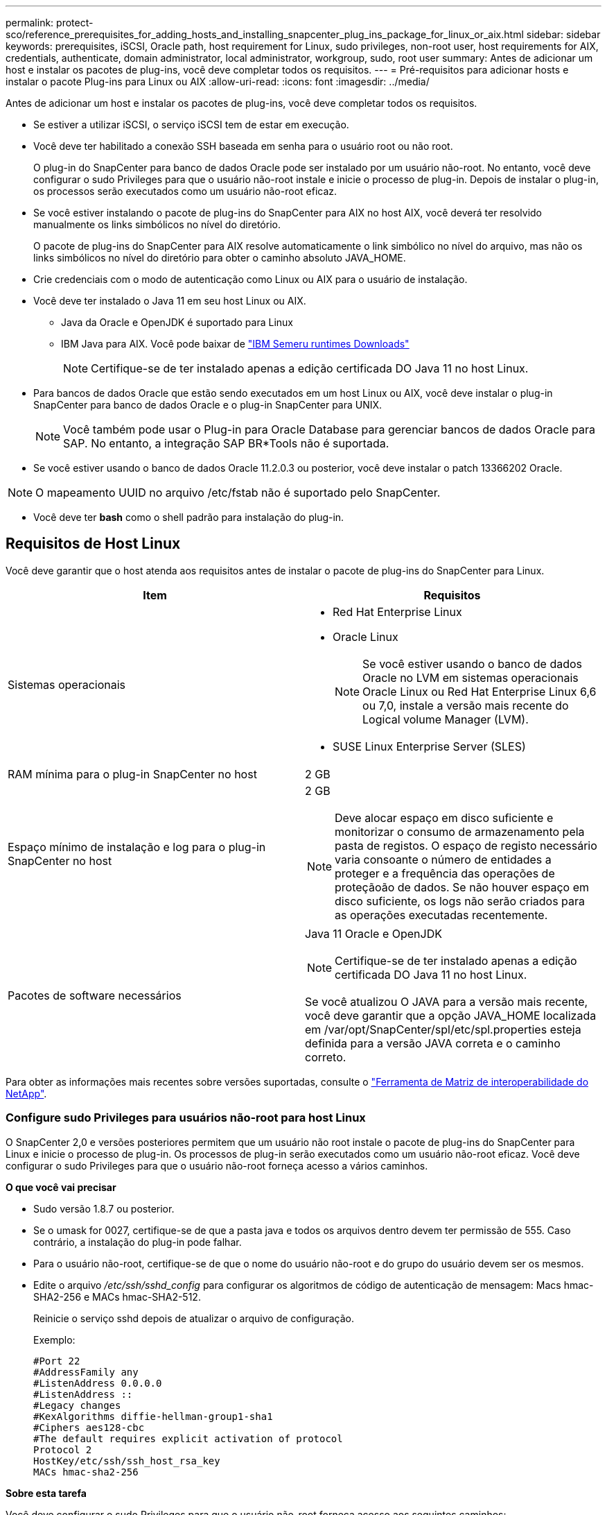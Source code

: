 ---
permalink: protect-sco/reference_prerequisites_for_adding_hosts_and_installing_snapcenter_plug_ins_package_for_linux_or_aix.html 
sidebar: sidebar 
keywords: prerequisites, iSCSI, Oracle path, host requirement for Linux, sudo privileges, non-root user, host requirements for AIX, credentials, authenticate, domain administrator, local administrator, workgroup, sudo, root user 
summary: Antes de adicionar um host e instalar os pacotes de plug-ins, você deve completar todos os requisitos. 
---
= Pré-requisitos para adicionar hosts e instalar o pacote Plug-ins para Linux ou AIX
:allow-uri-read: 
:icons: font
:imagesdir: ../media/


[role="lead"]
Antes de adicionar um host e instalar os pacotes de plug-ins, você deve completar todos os requisitos.

* Se estiver a utilizar iSCSI, o serviço iSCSI tem de estar em execução.
* Você deve ter habilitado a conexão SSH baseada em senha para o usuário root ou não root.
+
O plug-in do SnapCenter para banco de dados Oracle pode ser instalado por um usuário não-root. No entanto, você deve configurar o sudo Privileges para que o usuário não-root instale e inicie o processo de plug-in. Depois de instalar o plug-in, os processos serão executados como um usuário não-root eficaz.

* Se você estiver instalando o pacote de plug-ins do SnapCenter para AIX no host AIX, você deverá ter resolvido manualmente os links simbólicos no nível do diretório.
+
O pacote de plug-ins do SnapCenter para AIX resolve automaticamente o link simbólico no nível do arquivo, mas não os links simbólicos no nível do diretório para obter o caminho absoluto JAVA_HOME.

* Crie credenciais com o modo de autenticação como Linux ou AIX para o usuário de instalação.
* Você deve ter instalado o Java 11 em seu host Linux ou AIX.
+
** Java da Oracle e OpenJDK é suportado para Linux
** IBM Java para AIX. Você pode baixar de https://developer.ibm.com/languages/java/semeru-runtimes/downloads/?version=11&os=AIX["IBM Semeru runtimes Downloads"]
+

NOTE: Certifique-se de ter instalado apenas a edição certificada DO Java 11 no host Linux.



* Para bancos de dados Oracle que estão sendo executados em um host Linux ou AIX, você deve instalar o plug-in SnapCenter para banco de dados Oracle e o plug-in SnapCenter para UNIX.
+

NOTE: Você também pode usar o Plug-in para Oracle Database para gerenciar bancos de dados Oracle para SAP. No entanto, a integração SAP BR*Tools não é suportada.

* Se você estiver usando o banco de dados Oracle 11.2.0.3 ou posterior, você deve instalar o patch 13366202 Oracle.



NOTE: O mapeamento UUID no arquivo /etc/fstab não é suportado pelo SnapCenter.

* Você deve ter *bash* como o shell padrão para instalação do plug-in.




== Requisitos de Host Linux

Você deve garantir que o host atenda aos requisitos antes de instalar o pacote de plug-ins do SnapCenter para Linux.

|===
| Item | Requisitos 


 a| 
Sistemas operacionais
 a| 
* Red Hat Enterprise Linux
* Oracle Linux
+

NOTE: Se você estiver usando o banco de dados Oracle no LVM em sistemas operacionais Oracle Linux ou Red Hat Enterprise Linux 6,6 ou 7,0, instale a versão mais recente do Logical volume Manager (LVM).

* SUSE Linux Enterprise Server (SLES)




 a| 
RAM mínima para o plug-in SnapCenter no host
 a| 
2 GB



 a| 
Espaço mínimo de instalação e log para o plug-in SnapCenter no host
 a| 
2 GB


NOTE: Deve alocar espaço em disco suficiente e monitorizar o consumo de armazenamento pela pasta de registos. O espaço de registo necessário varia consoante o número de entidades a proteger e a frequência das operações de proteçãoão de dados. Se não houver espaço em disco suficiente, os logs não serão criados para as operações executadas recentemente.



 a| 
Pacotes de software necessários
 a| 
Java 11 Oracle e OpenJDK


NOTE: Certifique-se de ter instalado apenas a edição certificada DO Java 11 no host Linux.

Se você atualizou O JAVA para a versão mais recente, você deve garantir que a opção JAVA_HOME localizada em /var/opt/SnapCenter/spl/etc/spl.properties esteja definida para a versão JAVA correta e o caminho correto.

|===
Para obter as informações mais recentes sobre versões suportadas, consulte o https://imt.netapp.com/matrix/imt.jsp?components=121073;&solution=1257&isHWU&src=IMT["Ferramenta de Matriz de interoperabilidade do NetApp"^].



=== Configure sudo Privileges para usuários não-root para host Linux

O SnapCenter 2,0 e versões posteriores permitem que um usuário não root instale o pacote de plug-ins do SnapCenter para Linux e inicie o processo de plug-in. Os processos de plug-in serão executados como um usuário não-root eficaz. Você deve configurar o sudo Privileges para que o usuário não-root forneça acesso a vários caminhos.

*O que você vai precisar*

* Sudo versão 1.8.7 ou posterior.
* Se o umask for 0027, certifique-se de que a pasta java e todos os arquivos dentro devem ter permissão de 555. Caso contrário, a instalação do plug-in pode falhar.
* Para o usuário não-root, certifique-se de que o nome do usuário não-root e do grupo do usuário devem ser os mesmos.
* Edite o arquivo _/etc/ssh/sshd_config_ para configurar os algoritmos de código de autenticação de mensagem: Macs hmac-SHA2-256 e MACs hmac-SHA2-512.
+
Reinicie o serviço sshd depois de atualizar o arquivo de configuração.

+
Exemplo:

+
[listing]
----
#Port 22
#AddressFamily any
#ListenAddress 0.0.0.0
#ListenAddress ::
#Legacy changes
#KexAlgorithms diffie-hellman-group1-sha1
#Ciphers aes128-cbc
#The default requires explicit activation of protocol
Protocol 2
HostKey/etc/ssh/ssh_host_rsa_key
MACs hmac-sha2-256
----


*Sobre esta tarefa*

Você deve configurar o sudo Privileges para que o usuário não-root forneça acesso aos seguintes caminhos:

* /Home/_Linux_USER_/.SC_NetApp/SnapCenter_linux_host_plugin.bin
* /Custom_location/NetApp/SnapCenter/spl/installation/plugins/uninstall
* /Custom_location/NetApp/SnapCenter/spl/bin/spl


*Passos*

. Faça login no host Linux no qual você deseja instalar o pacote de plug-ins do SnapCenter para Linux.
. Adicione as seguintes linhas ao arquivo /etc/sudoers usando o utilitário visudo Linux.
+
[listing, subs="+quotes"]
----
Cmnd_Alias HPPLCMD = sha224:checksum_value== /home/_LINUX_USER_/.sc_netapp/snapcenter_linux_host_plugin.bin, /opt/NetApp/snapcenter/spl/installation/plugins/uninstall, /opt/NetApp/snapcenter/spl/bin/spl, /opt/NetApp/snapcenter/scc/bin/scc
Cmnd_Alias PRECHECKCMD = sha224:checksum_value== /home/_LINUX_USER_/.sc_netapp/Linux_Prechecks.sh
Cmnd_Alias CONFIGCHECKCMD = sha224:checksum_value== /opt/NetApp/snapcenter/spl/plugins/scu/scucore/configurationcheck/Config_Check.sh
Cmnd_Alias SCCMD = sha224:checksum_value== /opt/NetApp/snapcenter/spl/bin/sc_command_executor
Cmnd_Alias SCCCMDEXECUTOR =checksum_value== /opt/NetApp/snapcenter/scc/bin/sccCommandExecutor
_LINUX_USER_ ALL=(ALL) NOPASSWD:SETENV: HPPLCMD, PRECHECKCMD, CONFIGCHECKCMD, SCCCMDEXECUTOR, SCCMD
Defaults: _LINUX_USER_ !visiblepw
Defaults: _LINUX_USER_ !requiretty
----
+

NOTE: Se você estiver tendo uma configuração RAC, juntamente com os outros comandos permitidos, você deve adicionar o seguinte ao arquivo /etc/sudoers: '/<crs_home>/bin/olsnodes'



Você pode obter o valor de _crs_Home_ do arquivo _/etc/oracle/olr.loc_.

_LINUX_USER_ é o nome do usuário não-root que você criou.

Você pode obter o _checksum_value_ do arquivo *SC_unix_plugins_checksum.txt*, que está localizado em:

* Se o servidor SnapCenter estiver instalado no host do Windows, o SnapCenter NetApp não será instalado no sistema operacional Windows.
* _/opt/NetApp/SnapCenter/SnapManagerWeb/Repository/SC_UNIX_plugins_checksum.txt_ se o servidor SnapCenter estiver instalado no host Linux.



IMPORTANT: O exemplo deve ser usado apenas como referência para criar seus próprios dados.



== Requisitos de anfitrião do AIX

Você deve garantir que o host atenda aos requisitos antes de instalar o pacote de plug-ins do SnapCenter para AIX.


NOTE: O plug-in do SnapCenter para UNIX, que faz parte do pacote de plug-ins do SnapCenter para AIX, não suporta grupos de volume simultâneos.

|===
| Item | Requisitos 


 a| 
Sistemas operacionais
 a| 
AIX 7,1 ou posterior



 a| 
RAM mínima para o plug-in SnapCenter no host
 a| 
4 GB



 a| 
Espaço mínimo de instalação e log para o plug-in SnapCenter no host
 a| 
2 GB


NOTE: Deve alocar espaço em disco suficiente e monitorizar o consumo de armazenamento pela pasta de registos. O espaço de registo necessário varia consoante o número de entidades a proteger e a frequência das operações de proteçãoão de dados. Se não houver espaço em disco suficiente, os logs não serão criados para as operações executadas recentemente.



 a| 
Pacotes de software necessários
 a| 
Java 11 IBM Java

Se você atualizou O JAVA para a versão mais recente, você deve garantir que a opção JAVA_HOME localizada em /var/opt/SnapCenter/spl/etc/spl.properties esteja definida para a versão JAVA correta e o caminho correto.

|===
Para obter as informações mais recentes sobre versões suportadas, consulte o https://imt.netapp.com/matrix/imt.jsp?components=121073;&solution=1257&isHWU&src=IMT["Ferramenta de Matriz de interoperabilidade do NetApp"^].



=== Configure sudo Privileges para usuários não-root para host AIX

O SnapCenter 4,4 e posterior permite que um usuário não root instale o pacote de plug-ins do SnapCenter para AIX e inicie o processo de plug-in. Os processos de plug-in serão executados como um usuário não-root eficaz. Você deve configurar o sudo Privileges para que o usuário não-root forneça acesso a vários caminhos.

*O que você vai precisar*

* Sudo versão 1.8.7 ou posterior.
* Se o umask for 0027, certifique-se de que a pasta java e todos os arquivos dentro devem ter permissão de 555. Caso contrário, a instalação do plug-in pode falhar.
* Edite o arquivo _/etc/ssh/sshd_config_ para configurar os algoritmos de código de autenticação de mensagem: Macs hmac-SHA2-256 e MACs hmac-SHA2-512.
+
Reinicie o serviço sshd depois de atualizar o arquivo de configuração.

+
Exemplo:

+
[listing]
----
#Port 22
#AddressFamily any
#ListenAddress 0.0.0.0
#ListenAddress ::
#Legacy changes
#KexAlgorithms diffie-hellman-group1-sha1
#Ciphers aes128-cbc
#The default requires explicit activation of protocol
Protocol 2
HostKey/etc/ssh/ssh_host_rsa_key
MACs hmac-sha2-256
----


*Sobre esta tarefa*

Você deve configurar o sudo Privileges para que o usuário não-root forneça acesso aos seguintes caminhos:

* /Home/_AIX_USER_/.SC_NetApp/SnapCenter_aix_host_plugin.bsx
* /Custom_location/NetApp/SnapCenter/spl/installation/plugins/uninstall
* /Custom_location/NetApp/SnapCenter/spl/bin/spl


*Passos*

. Faça login no host AIX no qual você deseja instalar o pacote de plug-ins do SnapCenter para AIX.
. Adicione as seguintes linhas ao arquivo /etc/sudoers usando o utilitário visudo Linux.
+
[listing, subs="+quotes"]
----
Cmnd_Alias HPPACMD = sha224:checksum_value== /home/_AIX_USER_/.sc_netapp/snapcenter_aix_host_plugin.bsx,
/opt/NetApp/snapcenter/spl/installation/plugins/uninstall, /opt/NetApp/snapcenter/spl/bin/spl
Cmnd_Alias PRECHECKCMD = sha224:checksum_value== /home/_AIX_USER_/.sc_netapp/AIX_Prechecks.sh
Cmnd_Alias CONFIGCHECKCMD = sha224:checksum_value== /opt/NetApp/snapcenter/spl/plugins/scu/scucore/configurationcheck/Config_Check.sh
Cmnd_Alias SCCMD = sha224:checksum_value== /opt/NetApp/snapcenter/spl/bin/sc_command_executor
_AIX_USER_ ALL=(ALL) NOPASSWD:SETENV: HPPACMD, PRECHECKCMD, CONFIGCHECKCMD, SCCMD
Defaults: _AIX_USER_ !visiblepw
Defaults: _AIX_USER_ !requiretty
----
+

NOTE: Se você estiver tendo uma configuração RAC, juntamente com os outros comandos permitidos, você deve adicionar o seguinte ao arquivo /etc/sudoers: '/<crs_home>/bin/olsnodes'



Você pode obter o valor de _crs_Home_ do arquivo _/etc/oracle/olr.loc_.

_AIX_USER_ é o nome do usuário não-root que você criou.

Você pode obter o _checksum_value_ do arquivo *SC_unix_plugins_checksum.txt*, que está localizado em:

* Se o servidor SnapCenter estiver instalado no host do Windows, o SnapCenter NetApp não será instalado no sistema operacional Windows.
* _/opt/NetApp/SnapCenter/SnapManagerWeb/Repository/SC_UNIX_plugins_checksum.txt_ se o servidor SnapCenter estiver instalado no host Linux.



IMPORTANT: O exemplo deve ser usado apenas como referência para criar seus próprios dados.



== Configurar credenciais

O SnapCenter usa credenciais para autenticar usuários para operações do SnapCenter. Você deve criar credenciais para instalar o pacote plug-in em hosts Linux ou AIX.

*Sobre esta tarefa*

As credenciais são criadas para o usuário raiz ou para um usuário não-root que tenha sudo Privileges para instalar e iniciar o processo de plug-in.

Para obter informações, consulte: <<Configure sudo Privileges para usuários não-root para host Linux>> Ou <<Configure sudo Privileges para usuários não-root para host AIX>>

|===


| *Prática recomendada:* embora você tenha permissão para criar credenciais após implantar hosts e instalar plug-ins, a prática recomendada é criar credenciais após adicionar SVMs, antes de implantar hosts e instalar plug-ins. 
|===
*Passos*

. No painel de navegação esquerdo, clique em *Configurações*.
. Na página Configurações, clique em *Credential*.
. Clique em *novo*.
. Na página Credential (credencial), insira as informações da credencial:
+
|===
| Para este campo... | Faça isso... 


 a| 
Nome da credencial
 a| 
Introduza um nome para as credenciais.



 a| 
Nome de utilizador/Palavra-passe
 a| 
Introduza o nome de utilizador e a palavra-passe a utilizar para a autenticação.

** Administrador de domínio
+
Especifique o administrador de domínio no sistema no qual você está instalando o plug-in SnapCenter. Os formatos válidos para o campo Nome de usuário são:

+
*** _NetBIOS_username_
*** _Domain FQDN_username_


** Administrador local (apenas para grupos de trabalho)
+
Para sistemas que pertencem a um grupo de trabalho, especifique o administrador local incorporado no sistema no qual você está instalando o plug-in SnapCenter. Você pode especificar uma conta de usuário local que pertence ao grupo de administradores locais se a conta de usuário tiver Privileges elevado ou o recurso de controle de acesso do usuário estiver desativado no sistema host. O formato válido para o campo Nome de usuário é: _Nome de usuário_





 a| 
Modo de autenticação
 a| 
Selecione o modo de autenticação que pretende utilizar.

Dependendo do sistema operacional do host plug-in, selecione Linux ou AIX.



 a| 
Use sudo Privileges
 a| 
Marque a caixa de seleção *Use sudo Privileges* se estiver criando credenciais para um usuário que não seja root.

|===
. Clique em *OK*.


Depois de concluir a configuração das credenciais, você pode querer atribuir a manutenção de credenciais a um usuário ou grupo de usuários na página *Usuário e Acesso*.



== Configurar credenciais para um banco de dados Oracle

Você deve configurar credenciais usadas para executar operações de proteção de dados em bancos de dados Oracle.

*Sobre esta tarefa*

Você deve rever os diferentes métodos de autenticação suportados para o banco de dados Oracle. Para obter informações, link:../install/concept_authentication_methods_for_your_credentials.html["Métodos de autenticação para suas credenciais"^]consulte .

Se você configurar credenciais para grupos de recursos individuais e o nome de usuário não tiver Privileges de administrador completo, o nome de usuário deve ter, pelo menos, Privileges de grupo de recursos e backup.

Se você ativou a autenticação do banco de dados Oracle, um ícone de cadeado vermelho será exibido na exibição recursos. Você deve configurar credenciais de banco de dados para poder proteger o banco de dados ou adicioná-lo ao grupo de recursos para executar operações de proteção de dados.


NOTE: Se você especificar detalhes incorretos durante a criação de uma credencial, uma mensagem de erro será exibida. Você deve clicar em *Cancelar* e tentar novamente.

*Passos*

. No painel de navegação esquerdo, clique em *Resources* e selecione o plug-in apropriado na lista.
. Na página recursos, selecione *Banco de dados* na lista *Exibir*.
. Clique image:../media/filter_icon.png["ícone de filtro"]em e selecione o nome do host e o tipo de banco de dados para filtrar os recursos.
+
Em seguida, pode clicar image:../media/filter_icon.png["ícone de filtro"] para fechar o painel de filtro.

. Selecione o banco de dados e clique em *Configurações do banco de dados* > *Configurar banco de dados*.
. Na seção Configurar configurações do banco de dados, na lista suspensa *usar credencial existente*, selecione a credencial que deve ser usada para executar tarefas de proteção de dados no banco de dados Oracle.
+

NOTE: O usuário Oracle deve ter sysdba Privileges.

+
Você também pode criar uma credencial clicando image:../media/add_icon_configure_database.gif["adicionar ícone no ecrã de configuração da base de dados"]em .

. Na seção Configurar configurações ASM, na lista suspensa *usar credencial existente*, selecione a credencial que deve ser usada para executar tarefas de proteção de dados na instância ASM.
+

NOTE: O usuário ASM deve ter privilégio sysasm.

+
Você também pode criar uma credencial clicando image:../media/add_icon_configure_database.gif["adicionar ícone no ecrã de configuração da base de dados"]em .

. Na seção Configurar configurações do catálogo RMAN, na lista suspensa *usar credencial existente*, selecione a credencial que deve ser usada para executar tarefas de proteção de dados no banco de dados de catálogo do Oracle Recovery Manager (RMAN).
+
Você também pode criar uma credencial clicando image:../media/add_icon_configure_database.gif["adicionar ícone no ecrã de configuração da base de dados"]em .

+
No campo *TNSName*, insira o nome do arquivo do substrato de rede transparente (TNS) que será usado pelo servidor SnapCenter para se comunicar com o banco de dados.

. No campo *Preferred RAC Nodes*, especifique os nós do Real Application Cluster (RAC) preferidos para backup.
+
Os nós preferidos podem ser um ou todos os nós de cluster onde as instâncias de banco de dados RAC estão presentes. A operação de backup é acionada somente nesses nós preferenciais na ordem de preferência.

+
No RAC One Node, apenas um nó é listado nos nós preferenciais e esse nó preferido é o nó onde o banco de dados está hospedado atualmente.

+
Após o failover ou realocação do banco de dados RAC de um nó, a atualização de recursos na página recursos do SnapCenter removerá o host da lista *Preferred RAC Nodes*, onde o banco de dados foi hospedado anteriormente. O nó RAC onde o banco de dados é realocado será listado em *nós RAC* e precisará ser configurado manualmente como o nó RAC preferido.

+
Para obter mais informações, link:../protect-sco/task_define_a_backup_strategy_for_oracle_databases.html#preferred-nodes-in-rac-setup["Nós preferenciais na configuração RAC"^]consulte .

. Clique em *OK*.


